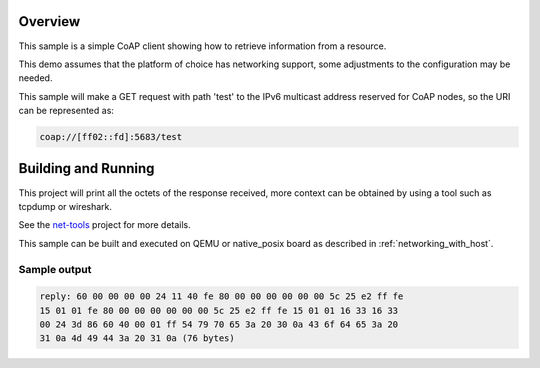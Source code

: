 .. zephyr:code-sample:: coap-client
   :name: CoAP client
   :relevant-api: coap udp

   Use the CoAP library to implement a client that fetches a resource.

Overview
********

This sample is a simple CoAP client showing how to retrieve information
from a resource.

This demo assumes that the platform of choice has networking support,
some adjustments to the configuration may be needed.

This sample will make a GET request with path 'test' to the IPv6
multicast address reserved for CoAP nodes, so the URI can be
represented as:

.. code-block:: none

    coap://[ff02::fd]:5683/test

Building and Running
********************

This project will print all the octets of the response received, more context can
be obtained by using a tool such as tcpdump or wireshark.

See the `net-tools`_ project for more details.

This sample can be built and executed on QEMU or native_posix board as described
in :ref:`networking_with_host`.

Sample output
=============

.. code-block:: console

  reply: 60 00 00 00 00 24 11 40 fe 80 00 00 00 00 00 00 5c 25 e2 ff fe
  15 01 01 fe 80 00 00 00 00 00 00 5c 25 e2 ff fe 15 01 01 16 33 16 33
  00 24 3d 86 60 40 00 01 ff 54 79 70 65 3a 20 30 0a 43 6f 64 65 3a 20
  31 0a 4d 49 44 3a 20 31 0a (76 bytes)

.. note: The values shown above might differ.

.. _`net-tools`: https://github.com/zephyrproject-rtos/net-tools
